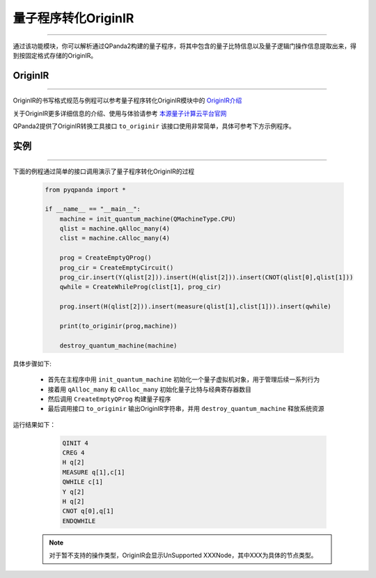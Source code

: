 量子程序转化OriginIR
=======================
----

通过该功能模块，你可以解析通过QPanda2构建的量子程序，将其中包含的量子比特信息以及量子逻辑门操作信息提取出来，得到按固定格式存储的OriginIR。

.. _本源量子计算云平台官网: https://qcode.qubitonline.cn/QCode/index.html

.. _OriginIR介绍: https://qpanda-toturial.readthedocs.io/zh/latest/QProgToOriginIR.html#id2

OriginIR
>>>>>>>>>>>>>>>>>
----

OriginIR的书写格式规范与例程可以参考量子程序转化OriginIR模块中的 `OriginIR介绍`_

关于OriginIR更多详细信息的介绍、使用与体验请参考 `本源量子计算云平台官网`_

QPanda2提供了OriginIR转换工具接口 ``to_originir`` 该接口使用非常简单，具体可参考下方示例程序。

实例
>>>>>>>>>>>>>>
----

下面的例程通过简单的接口调用演示了量子程序转化OriginIR的过程

    .. code-block:: python

        from pyqpanda import *

        if __name__ == "__main__":
            machine = init_quantum_machine(QMachineType.CPU)
            qlist = machine.qAlloc_many(4)
            clist = machine.cAlloc_many(4)
            
            prog = CreateEmptyQProg()
            prog_cir = CreateEmptyCircuit()
            prog_cir.insert(Y(qlist[2])).insert(H(qlist[2])).insert(CNOT(qlist[0],qlist[1]))
            qwhile = CreateWhileProg(clist[1], prog_cir)
            
            prog.insert(H(qlist[2])).insert(measure(qlist[1],clist[1])).insert(qwhile)
            
            print(to_originir(prog,machine))
            
            destroy_quantum_machine(machine)


具体步骤如下:

 - 首先在主程序中用 ``init_quantum_machine`` 初始化一个量子虚拟机对象，用于管理后续一系列行为

 - 接着用 ``qAlloc_many`` 和 ``cAlloc_many`` 初始化量子比特与经典寄存器数目

 - 然后调用 ``CreateEmptyQProg`` 构建量子程序

 - 最后调用接口 ``to_originir`` 输出OriginIR字符串，并用 ``destroy_quantum_machine`` 释放系统资源

运行结果如下：

    .. code-block:: python

        QINIT 4
        CREG 4
        H q[2]
        MEASURE q[1],c[1]
        QWHILE c[1]
        Y q[2]
        H q[2]
        CNOT q[0],q[1]
        ENDQWHILE


   .. note:: 对于暂不支持的操作类型，OriginIR会显示UnSupported XXXNode，其中XXX为具体的节点类型。
